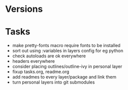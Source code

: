 * Versions

* Tasks

- make pretty-fonts macro require fonts to be installed
- sort out using :variables in layers config for eg python
- check autoloads are ok everywhere
- headers everywhere
- consider placing outlines/outline-ivy in personal layer
- fixup tasks.org, readme.org
- add readmes to every layer/package and link them
- turn personal layers into git submodules
